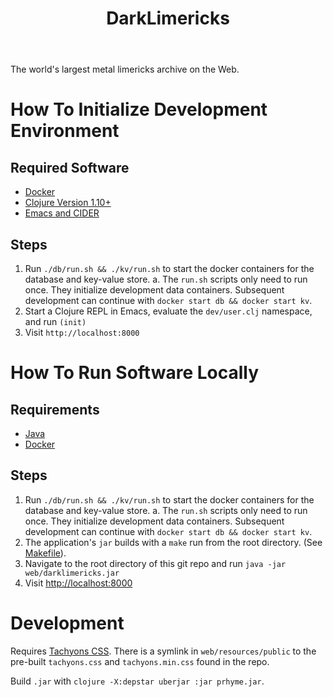 #+TITLE: DarkLimericks

The world's largest metal limericks archive on the Web.

* How To Initialize Development Environment

** Required Software

- [[https://www.docker.com/][Docker]]
- [[https://clojure.org/releases/downloads][Clojure Version 1.10+]]
- [[https://github.com/clojure-emacs/cider][Emacs and CIDER]]

** Steps

1. Run ~./db/run.sh && ./kv/run.sh~ to start the docker containers for the database and key-value store.
   a. The ~run.sh~ scripts only need to run once. They initialize development data containers. Subsequent development can continue with ~docker start db && docker start kv~.
2. Start a Clojure REPL in Emacs, evaluate the ~dev/user.clj~ namespace, and run ~(init)~
3. Visit ~http://localhost:8000~

* How To Run Software Locally

** Requirements

- [[https://www.java.com/download/ie_manual.jsp][Java]]
- [[https://www.docker.com/][Docker]]

** Steps
1. Run ~./db/run.sh && ./kv/run.sh~ to start the docker containers for the database and key-value store.
   a. The ~run.sh~ scripts only need to run once. They initialize development data containers. Subsequent development can continue with ~docker start db && docker start kv~.
2. The application's ~jar~ builds with a ~make~ run from the root directory. (See [[file:../Makefile][Makefile]]).
3. Navigate to the root directory of this git repo and run ~java -jar web/darklimericks.jar~
4. Visit http://localhost:8000

* Development

Requires [[https://github.com/tachyons-css/tachyons/][Tachyons CSS]]. There is a symlink in ~web/resources/public~ to the pre-built ~tachyons.css~ and ~tachyons.min.css~ found in the repo.

Build ~.jar~ with ~clojure -X:depstar uberjar :jar prhyme.jar~.
